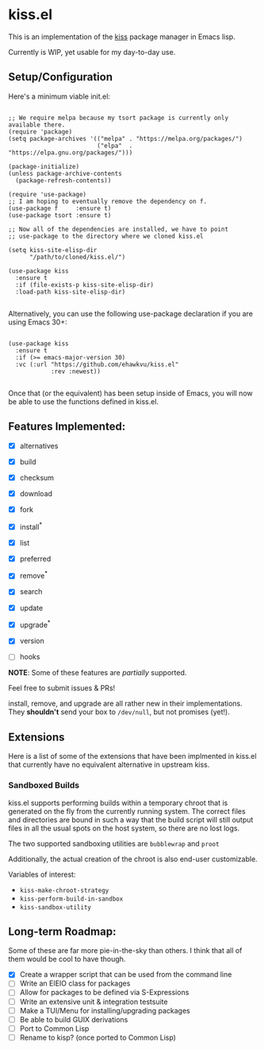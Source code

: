 * kiss.el

This is an implementation of the [[https://codeberg.org/kiss-community/kiss][kiss]] package manager in Emacs lisp.

Currently is WIP, yet usable for my day-to-day use.

** Setup/Configuration

Here's a minimum viable init.el:
#+begin_src elisp

;; We require melpa because my tsort package is currently only available there.
(require 'package)
(setq package-archives '(("melpa" . "https://melpa.org/packages/")
                         ("elpa"  . "https://elpa.gnu.org/packages/")))

(package-initialize)
(unless package-archive-contents
  (package-refresh-contents))

(require 'use-package)
;; I am hoping to eventually remove the dependency on f.
(use-package f     :ensure t)
(use-package tsort :ensure t)

;; Now all of the dependencies are installed, we have to point
;; use-package to the directory where we cloned kiss.el

(setq kiss-site-elisp-dir
      "/path/to/cloned/kiss.el/")

(use-package kiss
  :ensure t
  :if (file-exists-p kiss-site-elisp-dir)
  :load-path kiss-site-elisp-dir)

#+end_src

Alternatively, you can use the following use-package declaration
if you are using Emacs 30+:

#+begin_src elisp

(use-package kiss
  :ensure t
  :if (>= emacs-major-version 30)
  :vc (:url "https://github.com/ehawkvu/kiss.el"
            :rev :newest))

#+end_src


Once that (or the equivalent) has been setup inside of Emacs, you will now
be able to use the functions defined in kiss.el.


** Features Implemented:

- [X] alternatives
- [X] build
- [X] checksum
- [X] download
- [X] fork
- [X] install^*
- [X] list
- [X] preferred
- [X] remove^*
- [X] search
- [X] update
- [X] upgrade^*
- [X] version

- [ ] hooks

*NOTE*: Some of these features are /partially/ supported.

Feel free to submit issues & PRs!

install, remove, and upgrade are all rather new in their implementations.
They *shouldn't* send your box to =/dev/null=, but not promises (yet!).

** Extensions

Here is a list of some of the extensions that have been implmented in
kiss.el that currently have no equivalent alternative in upstream kiss.

*** Sandboxed Builds

kiss.el supports performing builds within a temporary chroot that is
generated on the fly from the currently running system. The correct
files and directories are bound in such a way that the build script
will still output files in all the usual spots on the host system,
so there are no lost logs.

The two supported sandboxing utilities are =bubblewrap= and =proot=

Additionally, the actual creation of the chroot is also end-user
customizable.

Variables of interest:
- =kiss-make-chroot-strategy=
- =kiss-perform-build-in-sandbox=
- =kiss-sandbox-utility=

** Long-term Roadmap:

Some of these are far more pie-in-the-sky than others. I think
that all of them would be cool to have though.

- [X] Create a wrapper script that can be used from the command line
- [ ] Write an EIEIO class for packages
- [ ] Allow for packages to be defined via S-Expressions
- [ ] Write an extensive unit & integration testsuite
- [ ] Make a TUI/Menu for installing/upgrading packages
- [ ] Be able to build GUIX derivations
- [ ] Port to Common Lisp
- [ ] Rename to kisp? (once ported to Common Lisp)
